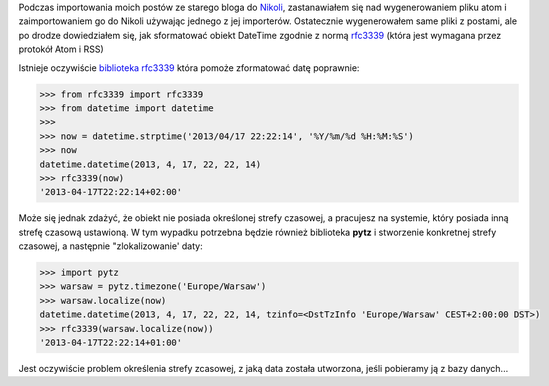 .. title: Formatowanie daty dla RSS/Atom
.. slug: formatowanie-daty-dla-rssatom
.. date: 2013/04/17 22:22:14
.. tags: python,date,strefa czasowa,rfc3339
.. link:
.. description: Jak sformatować i zlokalizować strefę czasową w Pythonie.

Podczas importowania moich postów ze starego bloga do `Nikoli <http://nikola.ralsina.com.ar/>`_, zastanawiałem się nad wygenerowaniem pliku atom i zaimportowaniem go do Nikoli używając jednego z jej importerów. Ostatecznie wygenerowałem same pliki z postami, ale po drodze dowiedziałem się, jak sformatować obiekt DateTime zgodnie z normą `rfc3339 <http://www.ietf.org/rfc/rfc3339.txt>`_ (która jest wymagana przez protokół Atom i RSS)


.. TEASER_END

Istnieje oczywiście `biblioteka rfc3339 <https://pypi.python.org/pypi/rfc3339>`_ która pomoże zformatować datę poprawnie:

.. code-block:: python

    >>> from rfc3339 import rfc3339
    >>> from datetime import datetime
    >>>
    >>> now = datetime.strptime('2013/04/17 22:22:14', '%Y/%m/%d %H:%M:%S')
    >>> now
    datetime.datetime(2013, 4, 17, 22, 22, 14)
    >>> rfc3339(now)
    '2013-04-17T22:22:14+02:00'

Może się jednak zdażyć, że obiekt nie posiada określonej strefy czasowej, a pracujesz na systemie, który posiada inną strefę czasową ustawioną. W tym wypadku potrzebna będzie również biblioteka **pytz** i stworzenie konkretnej strefy czasowej, a następnie "zlokalizowanie' daty:

.. code-block:: python

    >>> import pytz
    >>> warsaw = pytz.timezone('Europe/Warsaw')
    >>> warsaw.localize(now)
    datetime.datetime(2013, 4, 17, 22, 22, 14, tzinfo=<DstTzInfo 'Europe/Warsaw' CEST+2:00:00 DST>)
    >>> rfc3339(warsaw.localize(now))
    '2013-04-17T22:22:14+01:00'

Jest oczywiście problem określenia strefy zcasowej, z jaką data została utworzona, jeśli pobieramy ją z bazy danych...



